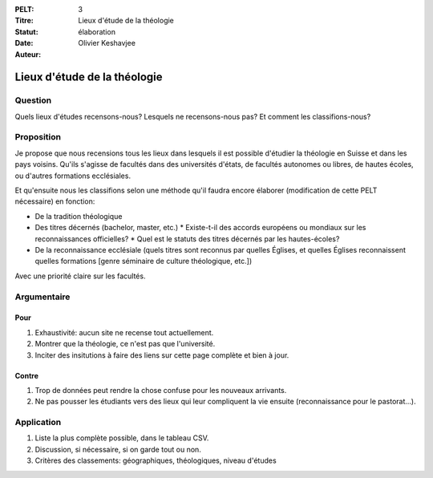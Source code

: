 :PELT: 3
:Titre: Lieux d'étude de la théologie
:Statut: élaboration
:Date: 
:Auteur: Olivier Keshavjee

=============================
Lieux d'étude de la théologie
=============================

Question
========

Quels lieux d'études recensons-nous? Lesquels ne recensons-nous pas? Et comment les classifions-nous?


Proposition
===========

Je propose que nous recensions tous les lieux dans lesquels il est possible d'étudier la théologie en Suisse et dans les pays voisins. Qu'ils s'agisse de facultés dans des universités d'états, de facultés autonomes ou libres, de hautes écoles, ou d'autres formations ecclésiales.

Et qu'ensuite nous les classifions selon une méthode qu'il faudra encore élaborer (modification de cette PELT nécessaire) en fonction:

* De la tradition théologique
* Des titres décernés (bachelor, master, etc.)
  * Existe-t-il des accords européens ou mondiaux sur les reconnaissances officielles?
  * Quel est le statuts des titres décernés par les hautes-écoles?
* De la reconnaissance ecclésiale (quels titres sont reconnus par quelles Églises, et quelles Églises reconnaissent quelles formations [genre séminaire de culture théologique, etc.])

Avec une priorité claire sur les facultés.

Argumentaire
============

Pour
----

#. Exhaustivité: aucun site ne recense tout actuellement.
#. Montrer que la théologie, ce n'est pas que l'université.
#. Inciter des insitutions à faire des liens sur cette page complète et bien à jour.

Contre
------

#. Trop de données peut rendre la chose confuse pour les nouveaux arrivants.
#. Ne pas pousser les étudiants vers des lieux qui leur compliquent la vie ensuite (reconnaissance pour le pastorat...).


Application
===========

#. Liste la plus complète possible, dans le tableau CSV.
#. Discussion, si nécessaire, si on garde tout ou non.
#. Critères des classements: géographiques, théologiques, niveau d'études

